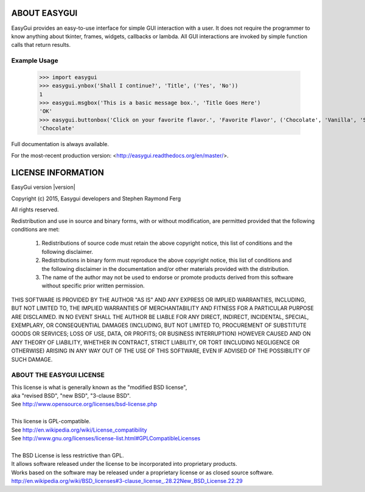 ABOUT EASYGUI
=============

EasyGui provides an easy-to-use interface for simple GUI interaction
with a user.  It does not require the programmer to know anything about
tkinter, frames, widgets, callbacks or lambda.  All GUI interactions are
invoked by simple function calls that return results.

Example Usage
-------------

    >>> import easygui
    >>> easygui.ynbox('Shall I continue?', 'Title', ('Yes', 'No'))
    1
    >>> easygui.msgbox('This is a basic message box.', 'Title Goes Here')
    'OK'
    >>> easygui.buttonbox('Click on your favorite flavor.', 'Favorite Flavor', ('Chocolate', 'Vanilla', 'Strawberry'))
    'Chocolate'

Full documentation is always available.

For the most-recent production version:
<http://easygui.readthedocs.org/en/master/>.


LICENSE INFORMATION
===================
EasyGui version |version|

Copyright (c) 2015, Easygui developers and Stephen Raymond Ferg

All rights reserved.

Redistribution and use in source and binary forms, with or without modification,
are permitted provided that the following conditions are met:

    1. Redistributions of source code must retain the above copyright notice,
       this list of conditions and the following disclaimer.

    2. Redistributions in binary form must reproduce the above copyright notice,
       this list of conditions and the following disclaimer in the documentation and/or
       other materials provided with the distribution.

    3. The name of the author may not be used to endorse or promote products derived
       from this software without specific prior written permission.

THIS SOFTWARE IS PROVIDED BY THE AUTHOR "AS IS"
AND ANY EXPRESS OR IMPLIED WARRANTIES, INCLUDING, BUT NOT LIMITED TO,
THE IMPLIED WARRANTIES OF MERCHANTABILITY AND FITNESS FOR A PARTICULAR PURPOSE
ARE DISCLAIMED. IN NO EVENT SHALL THE AUTHOR BE LIABLE FOR ANY DIRECT, INDIRECT,
INCIDENTAL, SPECIAL, EXEMPLARY, OR CONSEQUENTIAL DAMAGES
(INCLUDING, BUT NOT LIMITED TO, PROCUREMENT OF SUBSTITUTE GOODS OR SERVICES;
LOSS OF USE, DATA, OR PROFITS; OR BUSINESS INTERRUPTION)
HOWEVER CAUSED AND ON ANY THEORY OF LIABILITY, WHETHER IN CONTRACT,
STRICT LIABILITY, OR TORT (INCLUDING NEGLIGENCE OR OTHERWISE) ARISING
IN ANY WAY OUT OF THE USE OF THIS SOFTWARE,
EVEN IF ADVISED OF THE POSSIBILITY OF SUCH DAMAGE.


ABOUT THE EASYGUI LICENSE
-------------------------
| This license is what is generally known as the "modified BSD license",
| aka "revised BSD", "new BSD", "3-clause BSD".
| See http://www.opensource.org/licenses/bsd-license.php
|
| This license is GPL-compatible.
| See `<http://en.wikipedia.org/wiki/License_compatibility>`_
| See http://www.gnu.org/licenses/license-list.html#GPLCompatibleLicenses
|
| The BSD License is less restrictive than GPL.
| It allows software released under the license to be incorporated into proprietary products.
| Works based on the software may be released under a proprietary license or as closed source software.
| `<http://en.wikipedia.org/wiki/BSD_licenses#3-clause_license_.28.22New_BSD_License.22.29>`_


